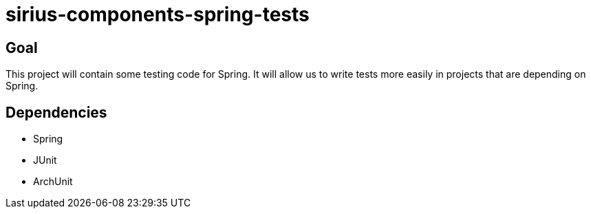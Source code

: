 = sirius-components-spring-tests

== Goal

This project will contain some testing code for Spring.
It will allow us to write tests more easily in projects that are depending on Spring.

== Dependencies

- Spring
- JUnit
- ArchUnit